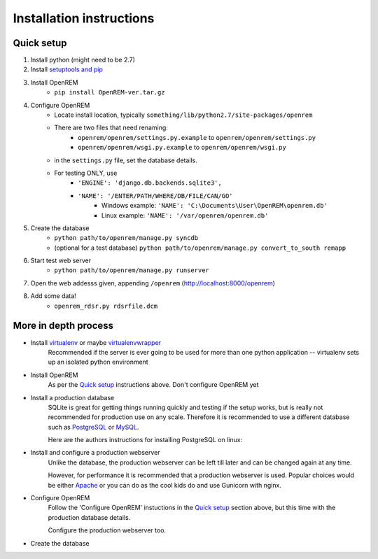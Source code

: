 Installation instructions
*************************


Quick setup
===========

#. Install python (might need to be 2.7)
#. Install `setuptools and pip <http://www.pip-installer.org/en/latest/installing.html>`_
#. Install OpenREM
    + ``pip install OpenREM-ver.tar.gz``
#. Configure OpenREM
    + Locate install location, typically ``something/lib/python2.7/site-packages/openrem``
    + There are two files that need renaming:
        + ``openrem/openrem/settings.py.example`` to ``openrem/openrem/settings.py``
        + ``openrem/openrem/wsgi.py.example`` to ``openrem/openrem/wsgi.py``
    + in the ``settings.py`` file, set the database details.
    + For testing ONLY, use 
        + ``'ENGINE': 'django.db.backends.sqlite3',``
        + ``'NAME': '/ENTER/PATH/WHERE/DB/FILE/CAN/GO'``
            + Windows example: ``'NAME': 'C:\Documents\User\OpenREM\openrem.db'``
            + Linux example: ``'NAME': '/var/openrem/openrem.db'``
#. Create the database
    + ``python path/to/openrem/manage.py syncdb``
    + (optional for a test database) ``python path/to/openrem/manage.py convert_to_south remapp``
#. Start test web server
    + ``python path/to/openrem/manage.py runserver``
#. Open the web addesss given, appending ``/openrem`` (http://localhost:8000/openrem)
#. Add some data!
    + ``openrem_rdsr.py rdsrfile.dcm``

More in depth process
=====================



+ Install `virtualenv`_ or maybe `virtualenvwrapper`_
    Recommended if the server is ever going to be used for more than one 
    python application -- virtualenv sets up an isolated python environment

+ Install OpenREM
    As per the `Quick setup`_ instructions above. Don't configure OpenREM yet

+ Install a production database
    SQLite is great for getting things running quickly and testing if the setup works,
    but is really not recommended for production use on any scale. Therefore it is
    recommended to use a different database such as `PostgreSQL <http://www.postgresql.org>`_ or 
    `MySQL <http://www.mysql.com>`_.
    
    Here are the authors instructions for installing PostgreSQL on linux:
    
    ..  toctree::
        :maxdepth: 1
        
        postgresql


+ Install and configure a production webserver
    Unlike the database, the production webserver can be left till later and
    can be changed again at any time.
    
    However, for performance it is recommended that a production webserver is
    used. Popular choices would be either `Apache <http://httpd.apache.org>`_ or you can do as the cool kids
    do and use Gunicorn with nginx.

+ Configure OpenREM
    Follow the 'Configure OpenREM' instuctions in the `Quick setup`_ section above, but this time with 
    the production database details.
    
    Configure the production webserver too.

+ Create the database
    



.. _virtualenv: https://pypi.python.org/pypi/virtualenv
.. _virtualenvwrapper: http://virtualenvwrapper.readthedocs.org/en/latest/
